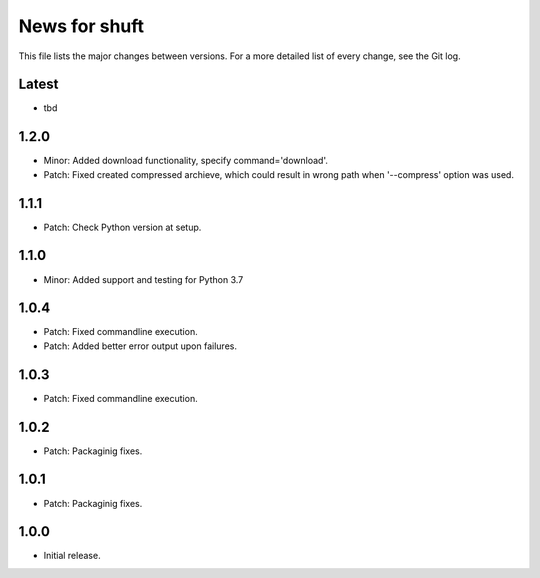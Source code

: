 News for shuft
==============

This file lists the major changes between versions. For a more detailed list of
every change, see the Git log.

Latest
------
* tbd

1.2.0
-----
* Minor: Added download functionality, specify command='download'.
* Patch: Fixed created compressed archieve, which could result in wrong path when '--compress' option was used.

1.1.1
-----
* Patch: Check Python version at setup.

1.1.0
-----
* Minor: Added support and testing for Python 3.7

1.0.4
-----
* Patch: Fixed commandline execution.
* Patch: Added better error output upon failures.

1.0.3
-----
* Patch: Fixed commandline execution.

1.0.2
-----
* Patch: Packaginig fixes.

1.0.1
-----
* Patch: Packaginig fixes.

1.0.0
-----
* Initial release.
